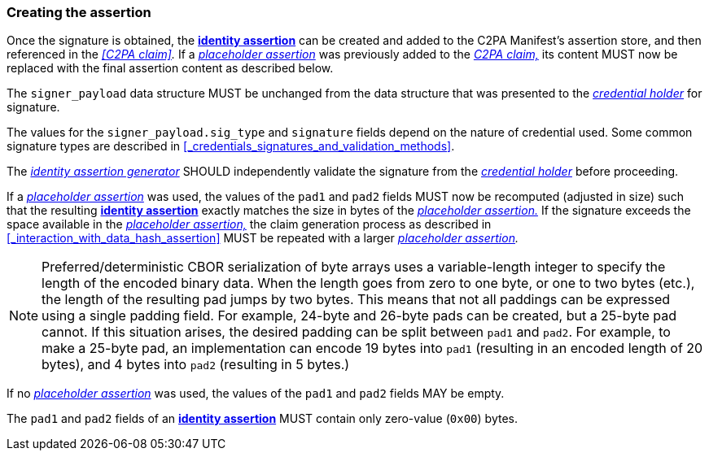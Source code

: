 === Creating the assertion

Once the signature is obtained, the *<<_identity_assertion,identity assertion>>* can be created and added to the C2PA Manifest's assertion store, and then referenced in the _<<C2PA claim>>._ If a _<<_placeholder_assertion,placeholder assertion>>_ was previously added to the _<<_c2pa_claim,C2PA claim,>>_ its content MUST now be replaced with the final assertion content as described below.

The `signer_payload` data structure MUST be unchanged from the data structure that was presented to the _<<_credential_holder,credential holder>>_ for signature.

The values for the `signer_payload.sig_type` and `signature` fields depend on the nature of credential used. Some common signature types are described in xref:_credentials_signatures_and_validation_methods[xrefstyle=full].

The _<<_identity_assertion_generator,identity assertion generator>>_ SHOULD independently validate the signature from the _<<_credential_holder,credential holder>>_ before proceeding.

If a _<<placeholder_assertion,placeholder assertion>>_ was used, the values of the `pad1` and `pad2` fields MUST now be recomputed (adjusted in size) such that the resulting *<<_identity_assertion,identity assertion>>* exactly matches the size in bytes of the _<<placeholder_assertion,placeholder assertion.>>_ If the signature exceeds the space available in the _<<placeholder_assertion,placeholder assertion,>>_ the claim generation process as described in xref:_interaction_with_data_hash_assertion[xrefstyle=full] MUST be repeated with a larger _<<_placeholder_assertion,placeholder assertion>>._

NOTE: Preferred/deterministic CBOR serialization of byte arrays uses a variable-length integer to specify the length of the encoded binary data. When the length goes from zero to one byte, or one to two bytes (etc.), the length of the resulting pad jumps by two bytes. This means that not all paddings can be expressed using a single padding field. For example, 24-byte and 26-byte pads can be created, but a 25-byte pad cannot. If this situation arises, the desired padding can be split between `pad1` and `pad2`. For example, to make a 25-byte pad, an implementation can encode 19 bytes into `pad1` (resulting in an encoded length of 20 bytes), and 4 bytes into `pad2` (resulting in 5 bytes.)

If no _<<placeholder_assertion,placeholder assertion>>_ was used, the values of the `pad1` and `pad2` fields MAY be empty.

The `pad1` and `pad2` fields of an *<<_identity_assertion,identity assertion>>* MUST contain only zero-value (`0x00`) bytes.

